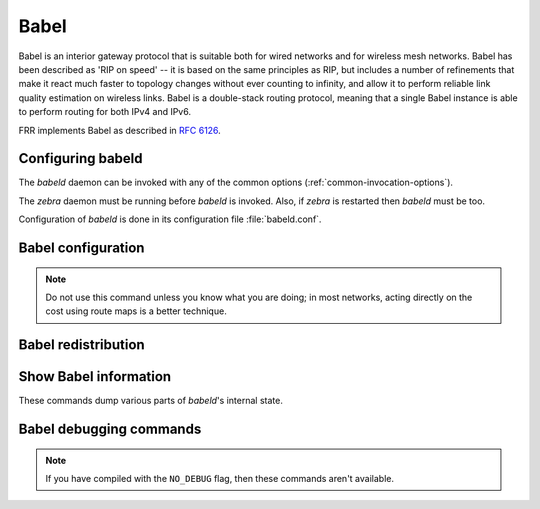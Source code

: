 .. _babel:

*****
Babel
*****

Babel is an interior gateway protocol that is suitable both for wired networks
and for wireless mesh networks.  Babel has been described as 'RIP on speed' --
it is based on the same principles as RIP, but includes a number of refinements
that make it react much faster to topology changes without ever counting to
infinity, and allow it to perform reliable link quality estimation on wireless
links.  Babel is a double-stack routing protocol, meaning that a single Babel
instance is able to perform routing for both IPv4 and IPv6.

FRR implements Babel as described in :rfc:`6126`.

.. _configuring-babeld:

Configuring babeld
==================

The *babeld* daemon can be invoked with any of the common
options (:ref:`common-invocation-options`).

The *zebra* daemon must be running before *babeld* is
invoked. Also, if *zebra* is restarted then *babeld*
must be too.

Configuration of *babeld* is done in its configuration file
:file:`babeld.conf`.

.. _babel-configuration:

Babel configuration
===================

.. index::
   single: router babel
   single: no router babel

.. clicmd:: [no] router babel

   Enable or disable Babel routing.

.. index::
   single: babel resend-delay (20-655340)
   single: no babel resend-delay [(20-655340)]

.. clicmd:: [no] babel resend-delay (20-655340)

   Specifies the time after which important messages are resent when
   avoiding a black-hole. The default is 2000 ms.

.. index::
   single: babel diversity
   single: no babel diversity

.. clicmd:: [no] babel diversity

   Enable or disable routing using radio frequency diversity.  This is
   highly recommended in networks with many wireless nodes.
   If you enable this, you will probably want to set `babel
   diversity-factor` and `babel channel` below.

.. index:: babel diversity-factor (1-256)

.. clicmd:: babel diversity-factor (1-256)

   Sets the multiplicative factor used for diversity routing, in units of
   1/256; lower values cause diversity to play a more important role in
   route selection.  The default it 256, which means that diversity plays
   no role in route selection; you will probably want to set that to 128
   or less on nodes with multiple independent radios.

.. index::
   single: network IFNAME
   single: no network IFNAME

.. clicmd:: no network IFNAME

   Enable or disable Babel on the given interface.

.. index:: babel <wired|wireless>

.. clicmd:: babel <wired|wireless>

   Specifies whether this interface is wireless, which disables a number
   of optimisations that are only correct on wired interfaces.
   Specifying `wireless` (the default) is always correct, but may
   cause slower convergence and extra routing traffic.

.. index::
   single: babel split-horizon
   single: no babel split-horizon

.. clicmd:: [no] babel split-horizon

   Specifies whether to perform split-horizon on the interface.  Specifying
   ``no babel split-horizon`` is always correct, while ``babel
   split-horizon`` is an optimisation that should only be used on symmetric
   and transitive (wired) networks.  The default is ``babel split-horizon``
   on wired interfaces, and ``no babel split-horizon`` on wireless
   interfaces.  This flag is reset when the wired/wireless status of an
   interface is changed.

.. index:: babel hello-interval (20-655340)

.. clicmd:: babel hello-interval (20-655340)

   Specifies the time in milliseconds between two scheduled hellos.  On
   wired links, Babel notices a link failure within two hello intervals;
   on wireless links, the link quality value is reestimated at every
   hello interval.  The default is 4000 ms.

.. index:: babel update-interval (20-655340)

.. clicmd:: babel update-interval (20-655340)

   Specifies the time in milliseconds between two scheduled updates.  Since
   Babel makes extensive use of triggered updates, this can be set to fairly
   high values on links with little packet loss.  The default is 20000 ms.

.. index::
   single: babel channel (1-254)
   single: babel channel interfering
   single: babel channel noninterfering

.. clicmd:: babel channel (1-254)
.. clicmd:: babel channel interfering
.. clicmd:: babel channel noninterfering

   Set the channel number that diversity routing uses for this interface (see
   `babel diversity` above).  Noninterfering interfaces are assumed to only
   interfere with themselves, interfering interfaces are assumed to interfere
   with all other channels except noninterfering channels, and interfaces with
   a channel number interfere with interfering interfaces and interfaces with
   the same channel number.  The default is ``babel channel interfering`` for
   wireless interfaces, and ``babel channel noninterfering`` for wired
   interfaces.  This is reset when the wired/wireless status of an interface is
   changed.

.. index:: babel rxcost (1-65534)

.. clicmd:: babel rxcost (1-65534)

   Specifies the base receive cost for this interface.  For wireless
   interfaces, it specifies the multiplier used for computing the ETX
   reception cost (default 256); for wired interfaces, it specifies the
   cost that will be advertised to neighbours.  This value is reset when
   the wired/wireless attribute of the interface is changed.

.. note::
   Do not use this command unless you know what you are doing; in most
   networks, acting directly on the cost using route maps is a better
   technique.

.. index:: babel rtt-decay (1-256)

.. clicmd:: babel rtt-decay (1-256)

   This specifies the decay factor for the exponential moving average of
   RTT samples, in units of 1/256.  Higher values discard old samples
   faster.  The default is 42.

.. index:: babel rtt-min (1-65535)

.. clicmd:: babel rtt-min (1-65535)

   This specifies the minimum RTT, in milliseconds, starting from which we
   increase the cost to a neighbour. The additional cost is linear in
   (rtt - rtt-min).  The default is 100 ms.

.. index:: babel rtt-max (1-65535)

.. clicmd:: babel rtt-max (1-65535)

   This specifies the maximum RTT, in milliseconds, above which we don't
   increase the cost to a neighbour. The default is 120 ms.

.. index:: babel max-rtt-penalty (0-65535)

.. clicmd:: babel max-rtt-penalty (0-65535)

   This specifies the maximum cost added to a neighbour because of RTT, i.e.
   when the RTT is higher or equal than rtt-max.  The default is 0, which
   effectively disables the use of a RTT-based cost.

.. index::
   single: babel enable-timestamps
   single: no babel enable-timestamps

.. clicmd:: [no] babel enable-timestamps

   Enable or disable sending timestamps with each Hello and IHU message in
   order to compute RTT values.  The default is `no babel enable-timestamps`.

.. index:: babel resend-delay (20-655340)

.. clicmd:: babel resend-delay (20-655340)

   Specifies the time in milliseconds after which an 'important' request or
   update will be resent.  The default is 2000 ms.  You probably don't want to
   tweak this value.

.. index:: babel smoothing-half-life (0-65534)

.. clicmd:: babel smoothing-half-life (0-65534)

   Specifies the time constant, in seconds, of the smoothing algorithm used for
   implementing hysteresis.  Larger values reduce route oscillation at the cost
   of very slightly increasing convergence time.  The value 0 disables
   hysteresis, and is suitable for wired networks.  The default is 4 s.

.. _babel-redistribution:

Babel redistribution
====================

.. index::
   single: redistribute <ipv4|ipv6> KIND
   single: no redistribute <ipv4|ipv6> KIND

.. clicmd:: [no] redistribute <ipv4|ipv6> KIND

   Specify which kind of routes should be redistributed into Babel.

.. _show-babel-information:

Show Babel information
======================

These commands dump various parts of *babeld*'s internal state.

.. index:: show babel route

.. clicmd:: show babel route

.. index:: show babel route A.B.C.D

.. clicmd:: show babel route A.B.C.D

.. index:: show babel route X:X::X:X

.. clicmd:: show babel route X:X::X:X

.. index:: show babel route A.B.C.D/M

.. clicmd:: show babel route A.B.C.D/M

.. index:: show babel route X:X::X:X/M

.. clicmd:: show babel route X:X::X:X/M

.. index:: show babel interface

.. clicmd:: show babel interface

.. index:: show babel interface IFNAME

.. clicmd:: show babel interface IFNAME

.. index:: show babel neighbor

.. clicmd:: show babel neighbor

.. index:: show babel parameters

.. clicmd:: show babel parameters

Babel debugging commands
========================

.. index::
   simple: debug babel KIND
   simple: no debug babel KIND

.. clicmd:: [no] debug babel KIND

   Enable or disable debugging messages of a given kind. ``KIND`` can
   be one of:

   - ``common``
   - ``filter``
   - ``timeout``
   - ``interface``
   - ``route``
   - ``all``

.. note::
   If you have compiled with the ``NO_DEBUG`` flag, then these commands aren't
   available.
